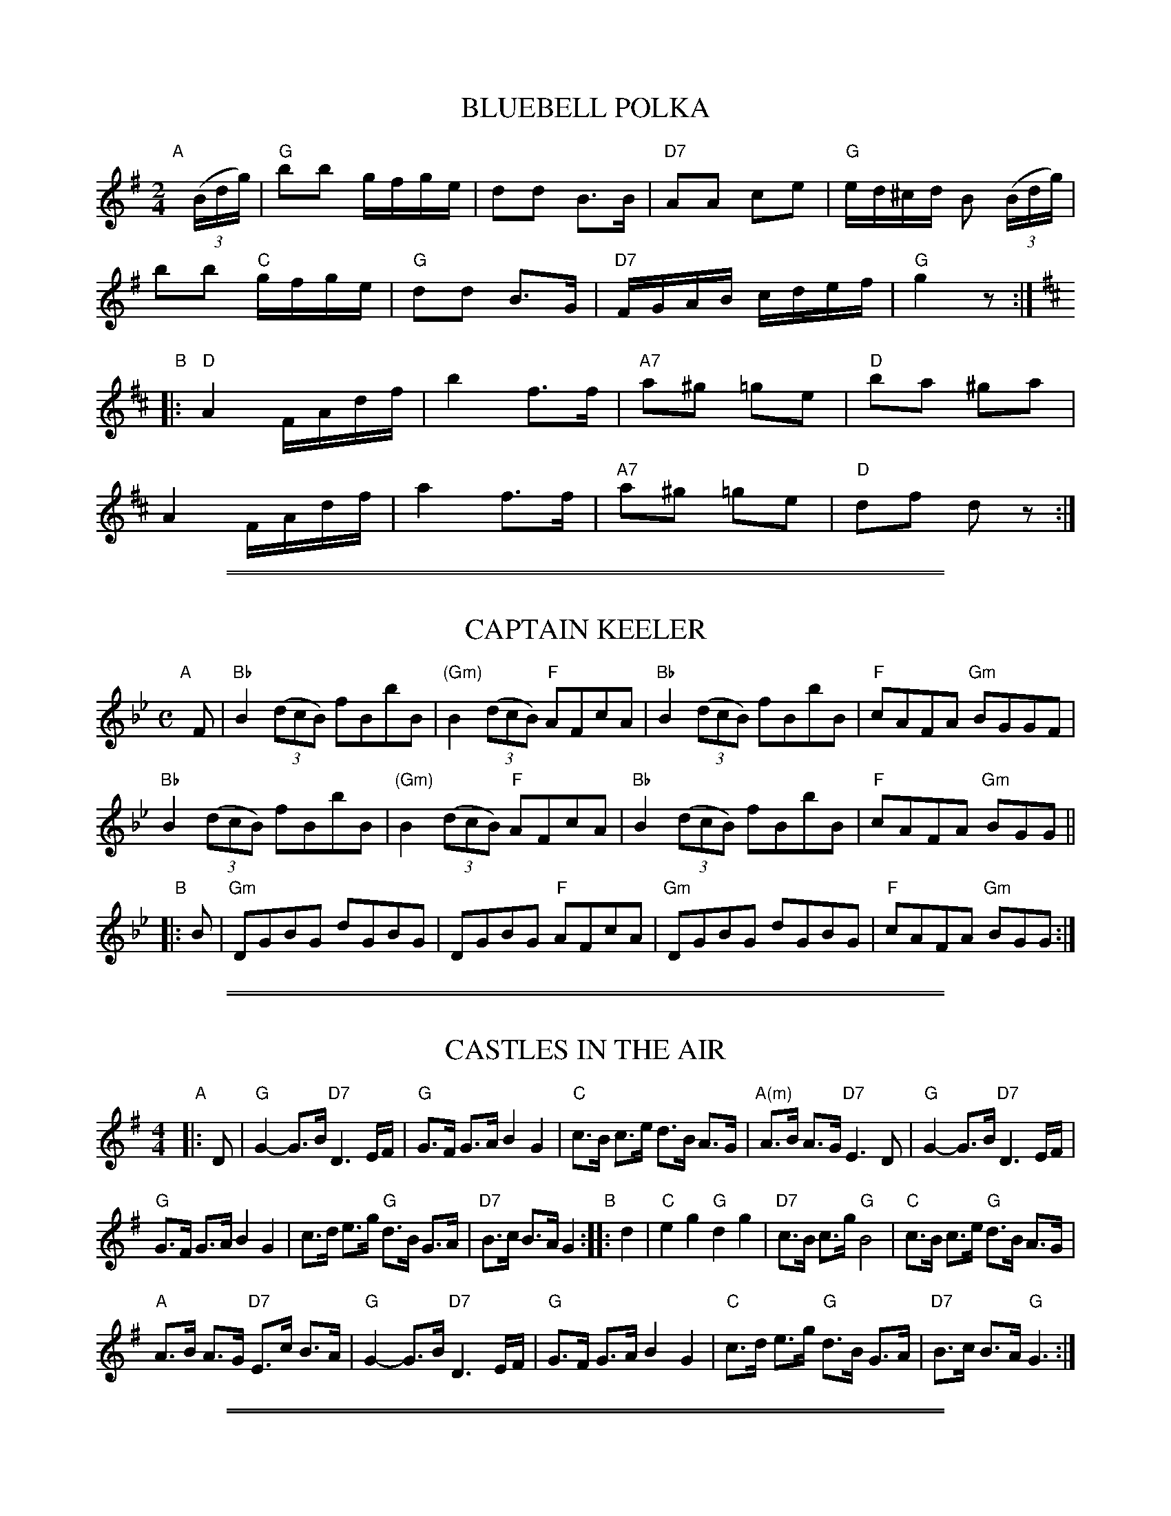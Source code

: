 
X: 1
T: BLUEBELL POLKA
S: "COUNTRY DANCES OF TODAY 2", CDSS, May Gadd ed., 1951 p.16
R: polka, reel
Z: 2010 John Chambers <jc:trillian.mit.edu>
M: 2/4
L: 1/16
K: G
"A"[|]((3Bdg) |\
"G"b2b2 gfge | d2d2 B3B | "D7"A2A2 c2e2 | "G"ed^cd B2 ((3Bdg) |
b2b2 "C"gfge | "G"d2d2 B3G | "D7"FGAB cdef | "G"g4 z2 :|[K:D]
"B"|:\
"D"A4 FAdf | b4 f3f | "A7"a2^g2 =g2e2 | "D"b2a2 ^g2a2 |
A4 FAdf | a4 f3f | "A7"a2^g2 =g2e2 | "D"d2f2 d2z2 :|


%%sep 5 1 500

%%sep 1 1 500

X: 2
T: CAPTAIN KEELER
S: "COUNTRY DANCES OF TODAY 2", CDSS, May Gadd ed., 1951 p.13
R: reel
Z: 2010 John Chambers <jc:trillian.mit.edu>
M: C
L: 1/8
K: Bb
"A"[|] F |\
"Bb"B2((3dcB) fBbB | "(Gm)"B2 ((3dcB) "F"AFcA | "Bb"B2((3dcB) fBbB | "F"cAFA "Gm"BGGF |
"Bb"B2((3dcB) fBbB | "(Gm)"B2 ((3dcB) "F"AFcA | "Bb"B2((3dcB) fBbB | "F"cAFA "Gm"BGG ||
"B"|: B |\
"Gm"DGBG dGBG | DGBG "F"AFcA | "Gm"DGBG dGBG | "F"cAFA "Gm"BGG :|


%%sep 5 1 500

%%sep 1 1 500

X: 3
T: CASTLES IN THE AIR
S: "COUNTRY DANCES OF TODAY 2", CDSS, May Gadd ed., 1951 p.13
R: hornpipe
Z: 2010 John Chambers <jc:trillian.mit.edu>
M: 4/4
L: 1/8
K: G
"A"|: D | "G"G2- G>B "D7"D3 E/F/ | "G"G>F G>A B2 G2 |\
"C"c>B c>e d>B A>G | "A(m)"A>B A>G "D7"E3 D | "G"G2- G>B "D7"D3 E/F/ |
"G"G>F G>A B2 G2 | c>d e>g "G"d>B G>A | "D7"B>c B>A G2 "B"::\
d2 | "C"e2g2 "G"d2g2 | "D7"c>B c>g "G"B4 | "C"c>B c>e "G"d>B A>G |
"A"A>B A>G "D7"E>c B>A |  "G"G2- G>B "D7"D3 E/F/ | "G"G>F G>A B2 G2 |\
"C"c>d e>g "G"d>B G>A | "D7"B>c B>A "G"G3 :|


%%sep 5 1 500

%%sep 1 1 500

X: 4
T: COCK 'O THE NORTH
S: "COUNTRY DANCES OF TODAY 2", CDSS, May Gadd ed., 1951 p.12
N: Yes, the apostrophe is in the wrong place in the title.
R: ji
Z: 2010 John Chambers <jc:trillian.mit.edu>
M: 6/8
L: 1/8
K: G
"A"[|] d/c/ |\
"G"BcB BAG | GBd e2d | BcB "(C)"BAG | "D"A3- A2d/c/ | "G"BcB BAG |
GBd e2d | "(D)"BcB "D7"A2d | "G"G3- G2 "B":: d | "G"g2d e2d | g2d e2d |
BcB BAG | "D"A3- A2d | "G"g2d e2d | g2d e2d | "G"BcB "D7"A2d | "G"G3- G2 :|


%%sep 5 1 500

%%sep 1 1 500

X: 5
T: DAVY, DAVY, NICK-NOCK
S: "COUNTRY DANCES OF TODAY 2", CDSS, May Gadd ed., 1951 p.13
R: reel
Z: 2010 John Chambers <jc:trillian.mit.edu>
M: 2/4
L: 1/16
K: G
"A"|: "G"GFGA B2B2 | GFGA B2B2 | "D"dcBc "D7"A2A2 | "D"dcBc "D7"A2A2 | "G"GFGA B2B2 |
GFGA B2B2 | "(C)"dcBc "D7"AcBA | "G"G2B2 G4 "B":: "G"d2dc B2d2 | g2g2 d4 | "D7(C)"dcBc "(D7)"A2A2 |
dcBc A2A2 | "G"d2dc "(Bm)"B2d2 | "(Em)"g2g2 "D"d4 | "C"dcBc "D7"AcBA | "G"G2B2 G2z2 :|


%%sep 5 1 500

%%sep 1 1 500

X: 6
T: GALOPEDE
S: "COUNTRY DANCES OF TODAY 2", CDSS, May Gadd ed., 1951 p.14
R: reel
Z: 2010 John Chambers <jc:trillian.mit.edu>
M: 2/2
L: 1/8
K: G
"A"|: dc |\
"G"B2Bc "D"A2AB | "G"G2"(C)"G2 "G"G2AB | "C"cBcd "Am"edcB | "D"A2A2 A2dc |\
"G"B2Bc "D"A2AB | "Em"G2G2 "G"G2AB | "Am"cBAG "D"FGAF | "G"G2G2 G2 :|
"B"[|] dc |\
"G"B2gf "C"e2ed | "Am7"dcBc "D"A2dc | "Em"B2gf "C"edcB | "D"A2A2 A2dc |\
"Em"B2gf "C"e2ed | "Am7"dcBc A2dc | "G"BdcB "D"AcBA | "G"G2G2 G2 ||
"C"[|] Bc |\
"G"d2d2 d2g2 | "G"d2d2 d2g2 | "G"d2d2 "C"edcB | "D"A2A2 A2Bc |\
"G"d2d2 d2g2 | "G"d2d2 d2g2 | "C"edcB "D"dcBA | "G"G2G2 G2 |]


%%sep 5 1 500

%%sep 1 1 500

X: 7
T: HUNT THE SQUIRREL
S: "COUNTRY DANCES OF TODAY 2", CDSS, May Gadd ed., 1951 p.15
R: hornpipe
Z: 2010 John Chambers <jc:trillian.mit.edu>
N: The note counts in the two parts don't add up.
M: C
L: 1/8
K: G
"A"|: (3DEF | "G"G>B"D"A>F "G"G2D2 | "G"G>B d>e d2 B2 | "G"G>Bd>e d2B>A | "G"G>B"D7"A>F "G"G2 :|
"B"|: "C"e>fg2 "C"e>fg2 | "C"e>fg>a "C"g2e2 | "G"d>ed>c "G"d2B>A | "G"G>B"D7"A>F "G"G2 :|


%%sep 5 1 500

%%sep 1 1 500

X: 8
T: KAFOOZALUM
S: "COUNTRY DANCES OF TODAY 2", CDSS, May Gadd ed., 1951 p.13
R: hornpipe
Z: 2010 John Chambers <jc:trillian.mit.edu>
M: C
L: 1/8
K: G
"A"[| "G"d2 d>c B>c d>B | "C"A>B c>B "D"A>B c2 | "G"d2 d>c B>c d>B | "G"G>A B>G "D7"A2 "G"G2 |]
"B"[| "G"b>g d>g b>g b2 | "D"c'>a f>a c'>a c'2 | "G"b>g d>g b>g b2 | "Em"g>a b>g "D7"a2 "G"g2 |]


%%sep 5 1 500

%%sep 1 1 500

X: 9
T: LA RUSSE
S: "COUNTRY DANCES OF TODAY 2", CDSS, May Gadd ed., 1951 p.16
R: polka, reel
Z: 2010 John Chambers <jc:trillian.mit.edu>
M: C|
L: 1/8
K: G
"Intro."GG |\
"G"{A}G2BB {c}B2dd | "G"{e}d2g2 {a}g2fg | "D"{f}e2d2 "D7"{e}d2F2 | "G"{B}A2G2 H[G,2D2B2g2] ||
"A"|: GG !Segno!|\
"G"{A}G2BB {c}B2dd | "G"{e}d2g2 {a}g2fg | "C"{b}a2g2  e2c2 | "D"e2d2 {e}dcBA |
"G"{A}G2BB {c}B2dd | "G"{e}d2g2 {a}g2fg | "D"{f}e2d2 "D7"{e}d2F2 | "G"{B}A2G2 {A}G2 :|[K:D]
"B"|: AA |\
"D"{B}A2dd "G"{e}d2B2 | "D"A2aa {b}a2f2 | "A"{a}g2f2 g2e2 | "D"fgag f2d2 |
"D"{B}A2dd "G"{e}d2B2 | "D"A2aa {b}a2f2 | "A"{a}g2f2 g2e2 |1 "D"{c}d4 {e}d2 \
:|2 "D"{c}d2fe "D7"d"D.C. al segno"=cBA :|


%%sep 5 1 500

%%sep 1 1 500

X: 10
T: LADY IN THE BOAT
S: "COUNTRY DANCES OF TODAY 2", CDSS, May Gadd ed., 1951 p.12
R: jig
Z: 2010 John Chambers <jc:trillian.mit.edu>
N: Measure 13 should probably be like measure 9.
M: 6/8
L: 1/8
K: D
"A"|: A |\
"D"dfA d2A | dfA d2f | a2f fed | "A(G)"e>fe "(A)"ecA |\
"D"dfA d2A | dfA d2f | a2f "A"efe | "D"d3- d2 :|
"B"|: d/e/ |\
"D"f3 "G"gfg | "D"a3 f2g | a>gf fed | "A"efe ecA |\
"D"f3 "G"fgf | "D"a3 f2g | a>gf "A"efe | "D"d3- d2 :|


%%sep 5 1 500

%%sep 1 1 500

X: 11
T: MISS FORBES' FAREWELL TO BANFF
S: "COUNTRY DANCES OF TODAY 2", CDSS, May Gadd ed., 1951 p.12
R: reel
Z: 2010 John Chambers <jc:trillian.mit.edu>
M: 4/4
L: 1/8
K: G
"A"|: GA |\
"G"B2Bd cBAG | B2d2 "C"efge | "G"d2de dBAG | "A"B2A2 "D7"A2GA | B2Bd "C"cBAG |
"G"B2d2 "C"efge | "G"d2de "D7"dBGA | "G"B2G2 G2 "B":: d2 | "G"gfga gfed | "C"edef g2ge |
"G"d2de dBAG | "A"B2A2 "D7"A2d2 | "G"gfga gfed | "C"edef g2ge | "G"d2de "D7"dBAG | "G"B2G2 G2 :|


%%sep 5 1 500

%%sep 1 1 500

X: 12
T: THE PERFECT CURE
S: "COUNTRY DANCES OF TODAY 2", CDSS, May Gadd ed., 1951 p.15
R: jig
Z: 2010 John Chambers <jc:trillian.mit.edu>
M: 6/8
L: 1/8
K: D
"A"|: G |\
"D"FGA Dcd | "A7"c2B A2G | "D"FGA DGF | "A7"E3 E2G |\
"D"FGA Dcd | "A7"c2B A2G | "D"FGA "A7"B2c | "D"d3- d2 :|
"B"|: e |\
"D"fed "A"e2d | "A7"c2B A3 | "D"fed c2d | "Em7"e3 "A"e3 |\
"D"fed "A"e2d | "A7"c2B A2B | "D"ABA "A7"B2c | "D"d3- d2 :|


%%sep 5 1 500

%%sep 1 1 500

X: 13
T: PHILLIBELULAH ALL THE WAY
S: "COUNTRY DANCES OF TODAY 2", CDSS, May Gadd ed., 1951 p.14
R: hornpipe
Z: 2010 John Chambers <jc:trillian.mit.edu>
M: 4/4
L: 1/8
K: D
"A"|: f>e |\
"D"d>c d>B A2 G>F | "Em"E>E F>G "A"A2 B>c | "D"d>B A>B d>d e>c | "D"d6 :|
"B"[|] d>e |\
"D"f2 f2 "Bm"f2 g>f | "Em"g>f e2 "A"e4 | "Bm"d2 d2 "E7"d2 e>d | "A"c>B A2 "A7"A2 B>c |
"D"(3ded (3cBA "G"B>c d2 | "D"(3ded (3cBA "G"B>c "D"d>f | "Em"e2 (3efg "A7"a2 (3ABc | "D"d6 |]


%%sep 5 1 500

%%sep 1 1 500

X: 14
T: THERE'S NAE LUCK ABOOT THE HOOSE
S: "COUNTRY DANCES OF TODAY 2", CDSS, May Gadd ed., 1951 p.12
R: jig
Z: 2010 John Chambers <jc:trillian.mit.edu>
M: 6/8
L: 1/8
K: G
"A"|:: d |\
"G"g2e d2B | "C"c2d e2f | "G"g2e d2B | "D"A3- A2d |\
"G"g2e d2B | "Am"c2d e2g | "D7"d2c B2A | "G"G2- G2 ::|
"B"|: A |\
"G"B3 B2G | "D"c3 c2A | "G"B3 B2G | "D"A3- A2A |\
"G"B3 B2G | "C"c2d e2g | "D7"d2c B2A | "G"G2- G2 :|


%%sep 5 1 500

%%sep 1 1 500

X: 15
T: THREE MEET (Northumberland)
S: "COUNTRY DANCES OF TODAY 2", CDSS, May Gadd ed., 1951 p.15
R: jig
Z: 2010 John Chambers <jc:trillian.mit.edu>
M: 6/8
L: 1/8
K: G
"A1"[|] d |\
"G"gfe dcB | "D"d2c A2B | cBc "D7"e2d | "G"B3 GBd |\
   gfe dcB | "D"d2c A2B | cBc "D7"e2F | "G"G3- G2 ||
"A2"[|] d |\
"G"dcB BAG | "D7"F2A e2c | ded c2d | "G"B3 GBd |\
   dcB BAG | "D7"F2A e2c | "G"d2B "D7"dcA | "G"G3- G2 ||
"B1"[|] D |\
"G"G2A B2c | d3 B3d | "C"ed2 "D"c2d | "G"B3 G2D |\
   G2A B2c | d3 g2g | "D7"fed cBA | "G"G3- G2 ||
"B2"[|] D |\
"G"GFG B2c | d3 "C"e2c | "G"ded "D7"c2d | "G"B3 G2D |\
   GFG B2c | d3 "C"e2c | "G"d2B "D7"dcA | "G"G3- G2 |]


%%sep 5 1 500

%%sep 1 1 500

X: 16
T: 'TWAS WITHIN A MILE
S: "COUNTRY DANCES OF TODAY 2", CDSS, May Gadd ed., 1951 p.16
R: shottish
Z: 2010 John Chambers <jc:trillian.mit.edu>
M: 4/4
L: 1/16
K: D
"A"[|]fg |\
"D"a2af d2fd "G"Bdec "D"A2FG | "D"A3B ABde "A"f2e2 "A7"e2fg |
"D"a2af d2fd "G"Bdec "D"A2FG | "D"A3B "A7"ABde "D"f2d2 d2 :|
"B"|: de |\
"D"f6 ef "Em"g6 fg | "D"a2a2 "Em"gage "A"f2e2 "A7"e2fg |
"D"a2af d2fd "Em"Bdec "D"A2FG | "D"A3B "A7"ABde "D"f2d2 d2 :|


%%sep 5 1 500

%%sep 1 1 500

X: 17
T: WHITE COCKADE
S: "COUNTRY DANCES OF TODAY 2", CDSS, May Gadd ed., 1951 p.11
R: reel
Z: 2010 John Chambers <jc:trillian.mit.edu>
M: 4/4
L: 1/8
K: G
"A"[|] GA |\
"G"BABd cBAG | "G"B2B2 B2GA | "G"BABd cBAG | "D"B2A2 A2GA |
"G"B2d2 cBAG | "G"B2d2 g2ga | "G"bagf "C"efge | "G"d2B2 B2 |]
"B"[|] Bc |\
"G"d2B2 g2Bc | "G"d2d2 d2Bc | "G"d2B2 g2fg | "D"a2A2 A2GA |
"G"B2d2 "D"cBAG | "Em"B2"D"d2 "G"g2ga | "G"bagf "C"efge | "G"d2B2 B2 |]


%%sep 5 1 500

%%sep 1 1 500

X: 18
T: WINSTER GALOP
S: "COUNTRY DANCES OF TODAY 2", CDSS, May Gadd ed., 1951 p.14
R: reel, march
Z: 2010 John Chambers <jc:trillian.mit.edu>
M: C|
L: 1/8
K: G
"A"|:\
"G"G2BB G2B2 | "G"G2B2 d4 | "D"A2cc B2A2 | "G"G2B2 d4 |\
"C"c2e2 f2e2 | "G"d2B2 d4 | "D7"A3c B2A2 | "G"G4 G4 :|
"B"|:\
"G"g2f2 e2d2 | "G"g2f2 e2d2 | "G"g2ff "C"e2d2 | "D"c2B2 A4 |\
"D"f2e2 d4 | "D"f2e2 d4 | "D7"d4 A3c | "G"B2G2 G4 :|
